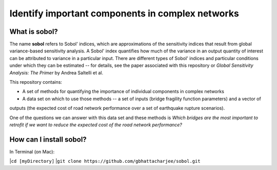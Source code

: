 =================================================
Identify important components in complex networks
=================================================

What is **sobol**?
==================

The name **sobol** refers to Sobol' indices, which are approximations of the sensitivity indices that result from global
variance-based sensitivity analysis. A Sobol' index quantifies how much of the variance in an output quantity of interest
can be attributed to variance in a particular input. There are different types of Sobol' indices and particular conditions
under which they can be estimated -- for details, see the paper associated with this repository or *Global
Sensitivity Analysis: The Primer* by Andrea Saltelli et al.

This repository contains:

* A set of methods for quantifying the importance of individual components in complex networks
* A data set on which to use those methods -- a set of inputs (bridge fragility function parameters) and a vector of
outputs (the expected cost of road network performance over a set of earthquake rupture scenarios).

One of the questions we can answer with this data set and these methods is *Which bridges are the most important to
retrofit if we want to reduce the expected cost of the road network performance?*

How can I install **sobol**?
============================

In Terminal (on Mac):

|``cd [myDirectory]``
|``git clone https://github.com/gbhattacharjee/sobol.git``
